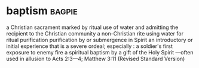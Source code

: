 * baptism :bagpie:
a Christian sacrament marked by ritual use of water and admitting the recipient to the Christian community
a non-Christian rite using water for ritual purification
purification by or submergence in Spirit
an introductory or initial experience that is a severe ordeal; especially : a soldier's first exposure to enemy fire
a spiritual baptism by a gift of the Holy Spirit —often used in allusion to Acts 2:3—4; Matthew 3:11 (Revised Standard Version)
